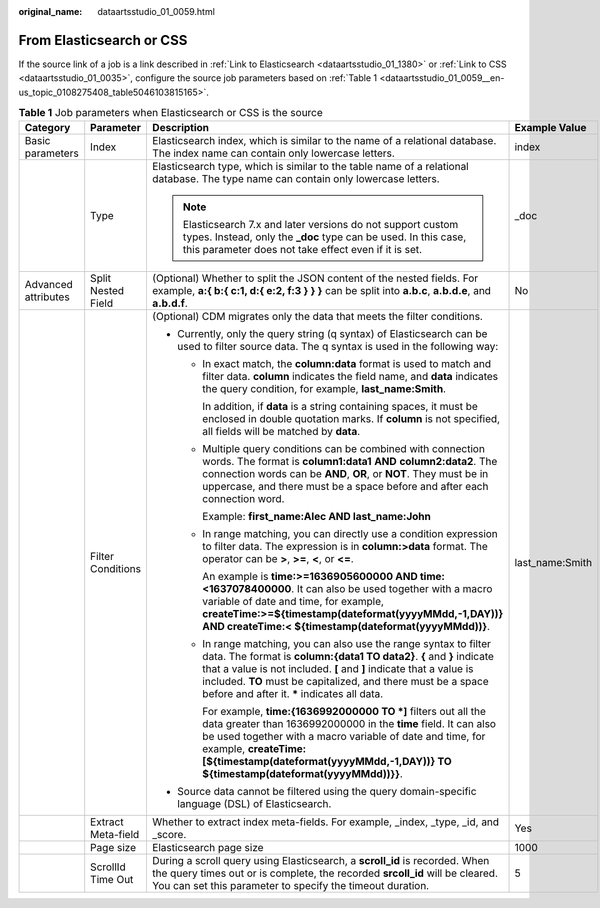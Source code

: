 :original_name: dataartsstudio_01_0059.html

.. _dataartsstudio_01_0059:

From Elasticsearch or CSS
=========================

If the source link of a job is a link described in :ref:`Link to Elasticsearch <dataartsstudio_01_1380>` or :ref:`Link to CSS <dataartsstudio_01_0035>`, configure the source job parameters based on :ref:`Table 1 <dataartsstudio_01_0059__en-us_topic_0108275408_table5046103815165>`.

.. _dataartsstudio_01_0059__en-us_topic_0108275408_table5046103815165:

.. table:: **Table 1** Job parameters when Elasticsearch or CSS is the source

   +---------------------+--------------------+---------------------------------------------------------------------------------------------------------------------------------------------------------------------------------------------------------------------------------------------------------------------------------------------------------------------------------------+-----------------+
   | Category            | Parameter          | Description                                                                                                                                                                                                                                                                                                                           | Example Value   |
   +=====================+====================+=======================================================================================================================================================================================================================================================================================================================================+=================+
   | Basic parameters    | Index              | Elasticsearch index, which is similar to the name of a relational database. The index name can contain only lowercase letters.                                                                                                                                                                                                        | index           |
   +---------------------+--------------------+---------------------------------------------------------------------------------------------------------------------------------------------------------------------------------------------------------------------------------------------------------------------------------------------------------------------------------------+-----------------+
   |                     | Type               | Elasticsearch type, which is similar to the table name of a relational database. The type name can contain only lowercase letters.                                                                                                                                                                                                    | \_doc           |
   |                     |                    |                                                                                                                                                                                                                                                                                                                                       |                 |
   |                     |                    | .. note::                                                                                                                                                                                                                                                                                                                             |                 |
   |                     |                    |                                                                                                                                                                                                                                                                                                                                       |                 |
   |                     |                    |    Elasticsearch 7.x and later versions do not support custom types. Instead, only the **\_doc** type can be used. In this case, this parameter does not take effect even if it is set.                                                                                                                                               |                 |
   +---------------------+--------------------+---------------------------------------------------------------------------------------------------------------------------------------------------------------------------------------------------------------------------------------------------------------------------------------------------------------------------------------+-----------------+
   | Advanced attributes | Split Nested Field | (Optional) Whether to split the JSON content of the nested fields. For example, **a:{ b:{ c:1, d:{ e:2, f:3 } } }** can be split into **a.b.c**, **a.b.d.e**, and **a.b.d.f**.                                                                                                                                                        | No              |
   +---------------------+--------------------+---------------------------------------------------------------------------------------------------------------------------------------------------------------------------------------------------------------------------------------------------------------------------------------------------------------------------------------+-----------------+
   |                     | Filter Conditions  | (Optional) CDM migrates only the data that meets the filter conditions.                                                                                                                                                                                                                                                               | last_name:Smith |
   |                     |                    |                                                                                                                                                                                                                                                                                                                                       |                 |
   |                     |                    | -  Currently, only the query string (q syntax) of Elasticsearch can be used to filter source data. The q syntax is used in the following way:                                                                                                                                                                                         |                 |
   |                     |                    |                                                                                                                                                                                                                                                                                                                                       |                 |
   |                     |                    |    -  In exact match, the **column:data** format is used to match and filter data. **column** indicates the field name, and **data** indicates the query condition, for example, **last_name:Smith**.                                                                                                                                 |                 |
   |                     |                    |                                                                                                                                                                                                                                                                                                                                       |                 |
   |                     |                    |       In addition, if **data** is a string containing spaces, it must be enclosed in double quotation marks. If **column** is not specified, all fields will be matched by **data**.                                                                                                                                                  |                 |
   |                     |                    |                                                                                                                                                                                                                                                                                                                                       |                 |
   |                     |                    |    -  Multiple query conditions can be combined with connection words. The format is **column1:data**\ **1** **AND** **column2:data2**. The connection words can be **AND**, **OR**, or **NOT**. They must be in uppercase, and there must be a space before and after each connection word.                                          |                 |
   |                     |                    |                                                                                                                                                                                                                                                                                                                                       |                 |
   |                     |                    |       Example: **first_name:Alec AND last_name:John**                                                                                                                                                                                                                                                                                 |                 |
   |                     |                    |                                                                                                                                                                                                                                                                                                                                       |                 |
   |                     |                    |    -  In range matching, you can directly use a condition expression to filter data. The expression is in **column:>\ data** format. The operator can be **>**, **>=**, **<**, or **<=**.                                                                                                                                             |                 |
   |                     |                    |                                                                                                                                                                                                                                                                                                                                       |                 |
   |                     |                    |       An example is **time:>=1636905600000 AND time:<1637078400000**. It can also be used together with a macro variable of date and time, for example, **createTime:>=${timestamp(dateformat(yyyyMMdd,-1,DAY))} AND createTime:< ${timestamp(dateformat(yyyyMMdd))}**.                                                               |                 |
   |                     |                    |                                                                                                                                                                                                                                                                                                                                       |                 |
   |                     |                    |    -  In range matching, you can also use the range syntax to filter data. The format is **column:{data1 TO data2}**. **{** and **}** indicate that a value is not included. **[** and **]** indicate that a value is included. **TO** must be capitalized, and there must be a space before and after it. **\*** indicates all data. |                 |
   |                     |                    |                                                                                                                                                                                                                                                                                                                                       |                 |
   |                     |                    |       For example, **time:{1636992000000 TO \*]** filters out all the data greater than 1636992000000 in the **time** field. It can also be used together with a macro variable of date and time, for example, **createTime:[${timestamp(dateformat(yyyyMMdd,-1,DAY))} TO ${timestamp(dateformat(yyyyMMdd))}}**.                      |                 |
   |                     |                    |                                                                                                                                                                                                                                                                                                                                       |                 |
   |                     |                    | -  Source data cannot be filtered using the query domain-specific language (DSL) of Elasticsearch.                                                                                                                                                                                                                                    |                 |
   +---------------------+--------------------+---------------------------------------------------------------------------------------------------------------------------------------------------------------------------------------------------------------------------------------------------------------------------------------------------------------------------------------+-----------------+
   |                     | Extract Meta-field | Whether to extract index meta-fields. For example, \_index, \_type, \_id, and \_score.                                                                                                                                                                                                                                                | Yes             |
   +---------------------+--------------------+---------------------------------------------------------------------------------------------------------------------------------------------------------------------------------------------------------------------------------------------------------------------------------------------------------------------------------------+-----------------+
   |                     | Page size          | Elasticsearch page size                                                                                                                                                                                                                                                                                                               | 1000            |
   +---------------------+--------------------+---------------------------------------------------------------------------------------------------------------------------------------------------------------------------------------------------------------------------------------------------------------------------------------------------------------------------------------+-----------------+
   |                     | ScrollId Time Out  | During a scroll query using Elasticsearch, a **scroll_id** is recorded. When the query times out or is complete, the recorded **srcoll_id** will be cleared. You can set this parameter to specify the timeout duration.                                                                                                              | 5               |
   +---------------------+--------------------+---------------------------------------------------------------------------------------------------------------------------------------------------------------------------------------------------------------------------------------------------------------------------------------------------------------------------------------+-----------------+

